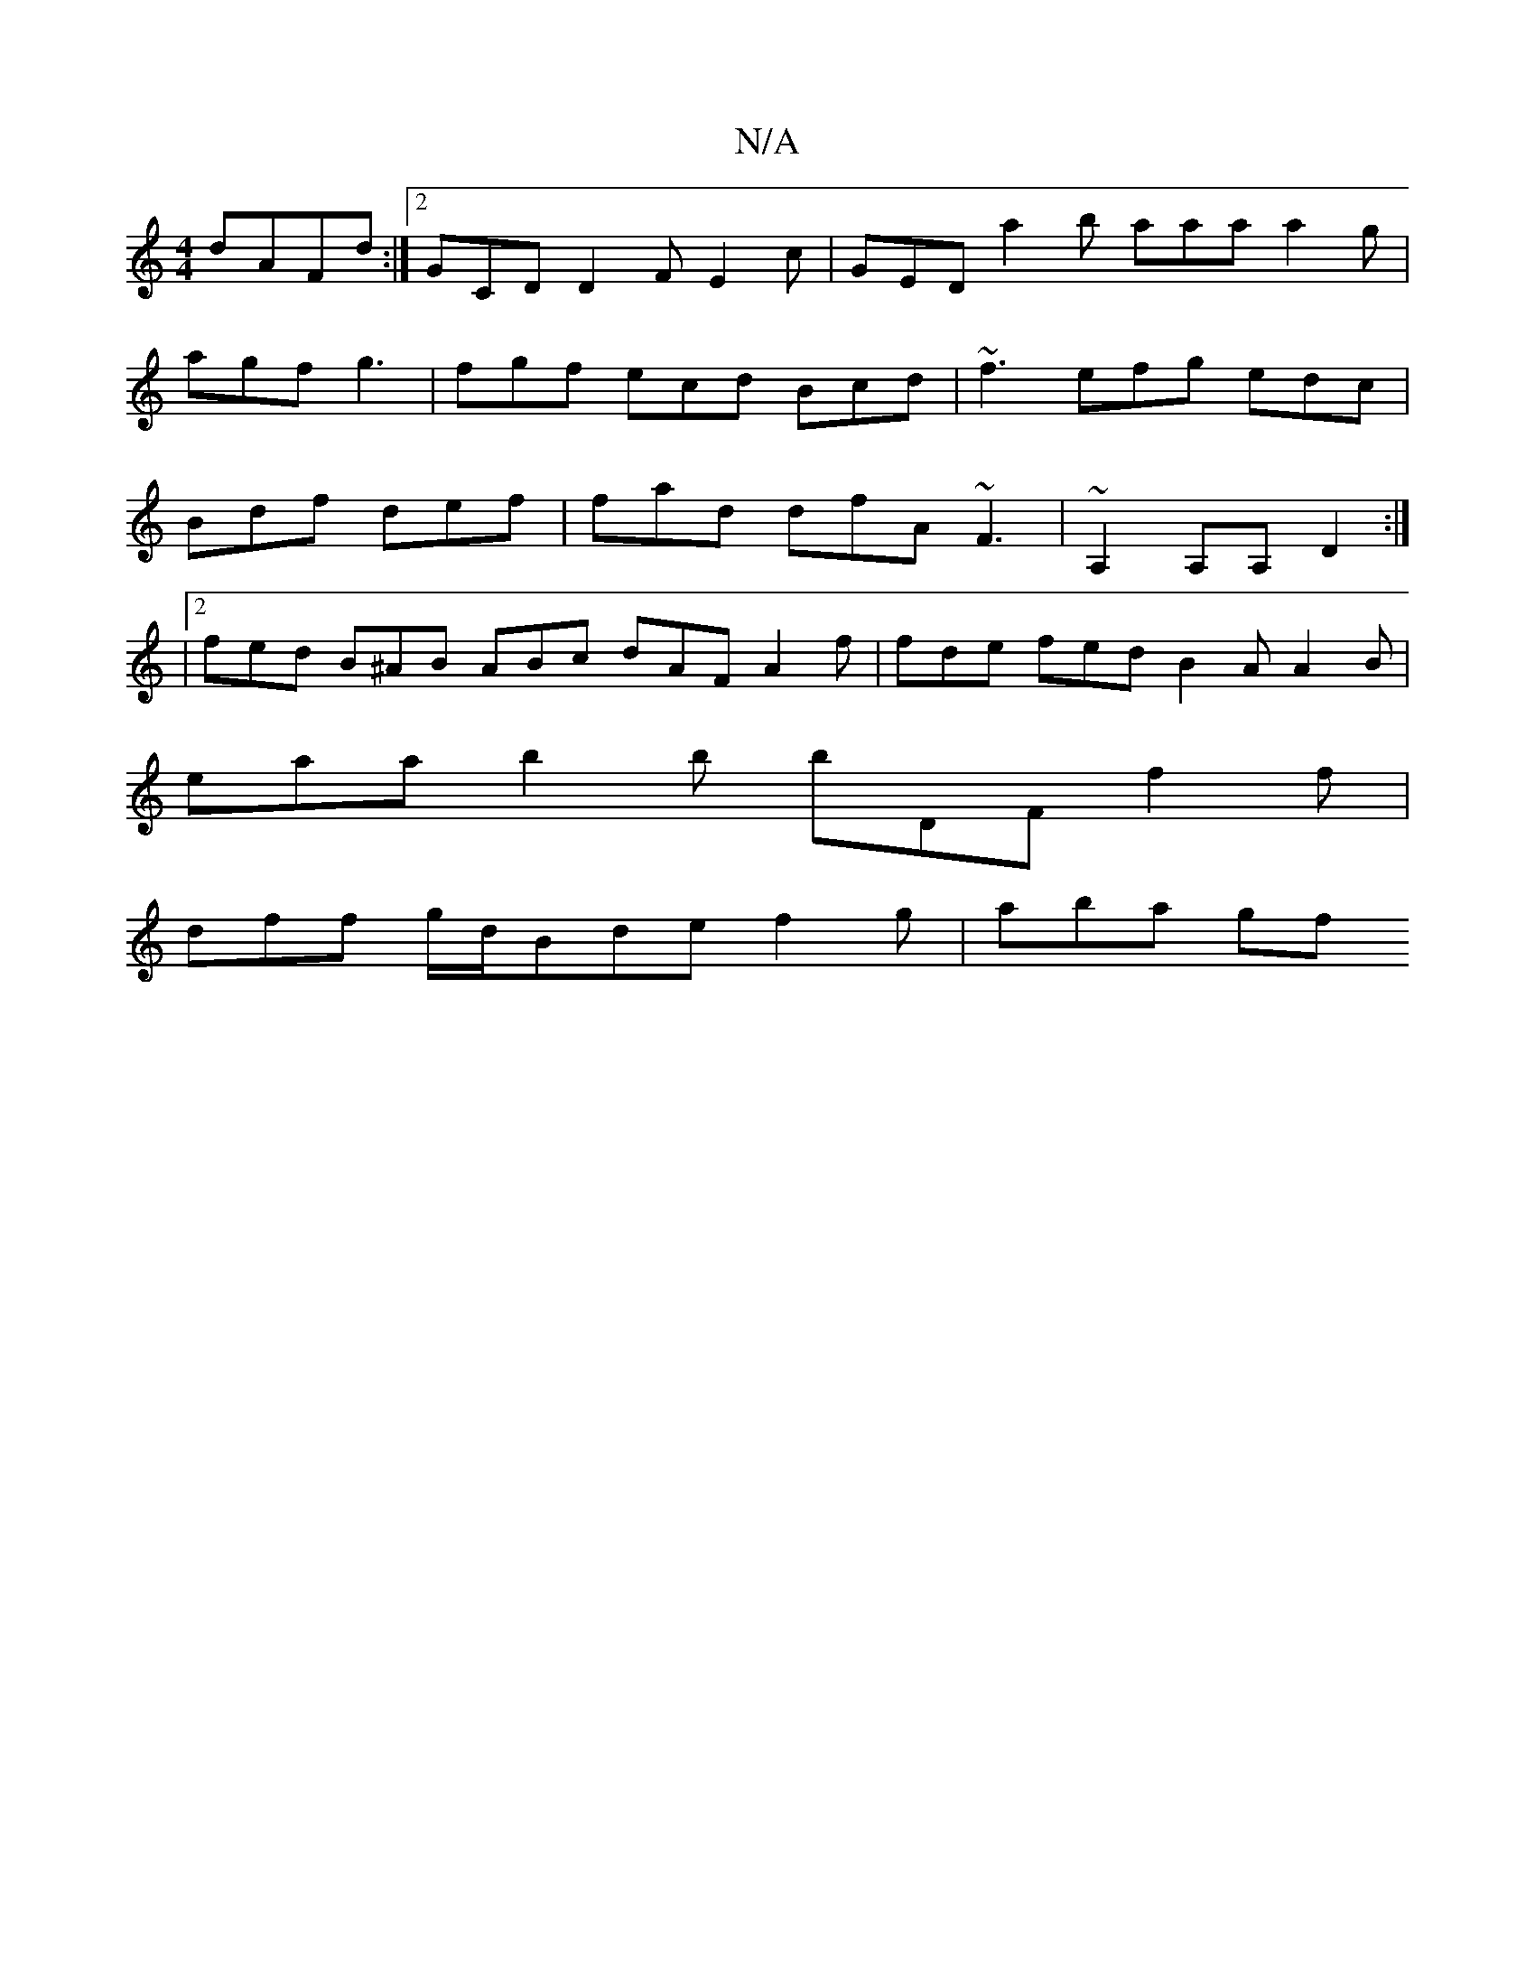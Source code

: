 X:1
T:N/A
M:4/4
R:N/A
K:Cmajor
 dAFd :|2 GCD D2F E2c | GED a2 b aaa a2g | agf g3 | fgf ecd Bcd | ~f3 efg edc|Bdf def|fad dfA ~F3|~A,2A,A, D2 :|
|2 fed B^AB ABc dAF A2f| fde fed B2A A2B |
eaa b2 b bDF f2 f |
dff g/d/Bde f2g | aba gf